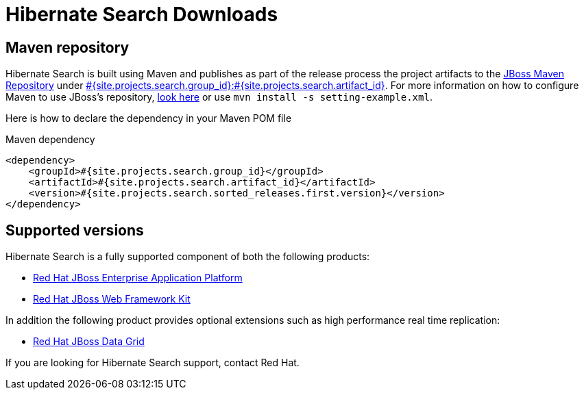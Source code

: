 = Hibernate Search Downloads
:awestruct-layout: project-downloads
:awestruct-project: search
:page-interpolate: true
:nexus: https://repository.jboss.org/nexus/
:nexus-search: https://repository.jboss.org/nexus/index.html#nexus-search;gav~#{site.projects.search.group_id}~#{site.projects.search.artifact_id}~~~
:groupId: #{site.projects.search.group_id}
:artifactId: #{site.projects.search.artifact_id}
:version: #{site.projects.search.sorted_releases.first.version}

== Maven repository

Hibernate Search is built using Maven and publishes as part of the release process the project artifacts to the
{nexus}[JBoss Maven Repository] under {nexus-search}[{groupId}:{artifactId}]. 
For more information on how to configure Maven to use JBoss's repository,
http://community.jboss.org/wiki/MavenGettingStarted-Users[look here] or use `mvn install -s setting-example.xml`.

Here is how to declare the dependency in your Maven POM file

[source,xml]
[subs="verbatim,attributes"]
.Maven dependency
----
<dependency>
    <groupId>{groupId}</groupId>
    <artifactId>{artifactId}</artifactId>
    <version>{version}</version>
</dependency>
----

[[supported-versions]]
== Supported versions pass:[<i class="icon-user-md icon-fixed-width icon-2x"></i>]

Hibernate Search is a fully supported component of both the following products:

* http://www.redhat.com/en/technologies/jboss-middleware/application-platform[Red Hat JBoss Enterprise Application Platform]
* https://www.redhat.com/products/jbossenterprisemiddleware/web-framework-kit/[Red Hat JBoss Web Framework Kit]

In addition the following product provides optional extensions such as high performance real time replication:

* http://www.redhat.com/en/technologies/jboss-middleware/data-grid[Red Hat JBoss Data Grid]

If you are looking for Hibernate Search support, contact Red Hat.
